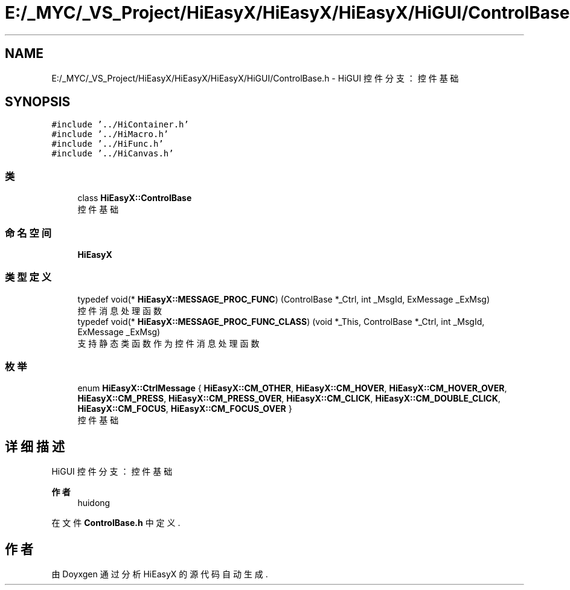 .TH "E:/_MYC/_VS_Project/HiEasyX/HiEasyX/HiEasyX/HiGUI/ControlBase.h" 3 "2023年 一月 13日 星期五" "Version Ver 0.3.0" "HiEasyX" \" -*- nroff -*-
.ad l
.nh
.SH NAME
E:/_MYC/_VS_Project/HiEasyX/HiEasyX/HiEasyX/HiGUI/ControlBase.h \- HiGUI 控件分支：控件基础  

.SH SYNOPSIS
.br
.PP
\fC#include '\&.\&./HiContainer\&.h'\fP
.br
\fC#include '\&.\&./HiMacro\&.h'\fP
.br
\fC#include '\&.\&./HiFunc\&.h'\fP
.br
\fC#include '\&.\&./HiCanvas\&.h'\fP
.br

.SS "类"

.in +1c
.ti -1c
.RI "class \fBHiEasyX::ControlBase\fP"
.br
.RI "控件基础 "
.in -1c
.SS "命名空间"

.in +1c
.ti -1c
.RI " \fBHiEasyX\fP"
.br
.in -1c
.SS "类型定义"

.in +1c
.ti -1c
.RI "typedef void(* \fBHiEasyX::MESSAGE_PROC_FUNC\fP) (ControlBase *_Ctrl, int _MsgId, ExMessage _ExMsg)"
.br
.RI "控件消息处理函数 "
.ti -1c
.RI "typedef void(* \fBHiEasyX::MESSAGE_PROC_FUNC_CLASS\fP) (void *_This, ControlBase *_Ctrl, int _MsgId, ExMessage _ExMsg)"
.br
.RI "支持静态类函数作为控件消息处理函数 "
.in -1c
.SS "枚举"

.in +1c
.ti -1c
.RI "enum \fBHiEasyX::CtrlMessage\fP { \fBHiEasyX::CM_OTHER\fP, \fBHiEasyX::CM_HOVER\fP, \fBHiEasyX::CM_HOVER_OVER\fP, \fBHiEasyX::CM_PRESS\fP, \fBHiEasyX::CM_PRESS_OVER\fP, \fBHiEasyX::CM_CLICK\fP, \fBHiEasyX::CM_DOUBLE_CLICK\fP, \fBHiEasyX::CM_FOCUS\fP, \fBHiEasyX::CM_FOCUS_OVER\fP }"
.br
.RI "控件基础 "
.in -1c
.SH "详细描述"
.PP 
HiGUI 控件分支：控件基础 


.PP
\fB作者\fP
.RS 4
huidong 
.RE
.PP

.PP
在文件 \fBControlBase\&.h\fP 中定义\&.
.SH "作者"
.PP 
由 Doyxgen 通过分析 HiEasyX 的 源代码自动生成\&.
